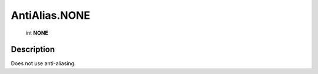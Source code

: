 .. _AntiAlias.NONE:

================================================
AntiAlias.NONE
================================================

   int **NONE**


Description
-----------

Does not use anti-aliasing.

